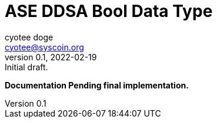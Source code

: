 = ASE DDSA Bool Data Type
ifndef::compositing[]
:author: cyotee doge
:email: cyotee@syscoin.org
:revdate: 2022-02-19
:revnumber: 0.1
:revremark: Initial draft.
:toc:
:toclevels: 6
:sectnums:
:data-uri:
:stem: asciimath
:pathtoroot: ../../../
:imagesdir: {pathtoroot}
:includeprefix: {pathtoroot}
:compositing:
endif::[]

*Documentation Pending final implementation.*

// TODO Write docs for implementation.

// [source, solidity]
// ----
// include::../../../../contracts/types/primitives/Bool.sol[lines="1..-1"]
// ----